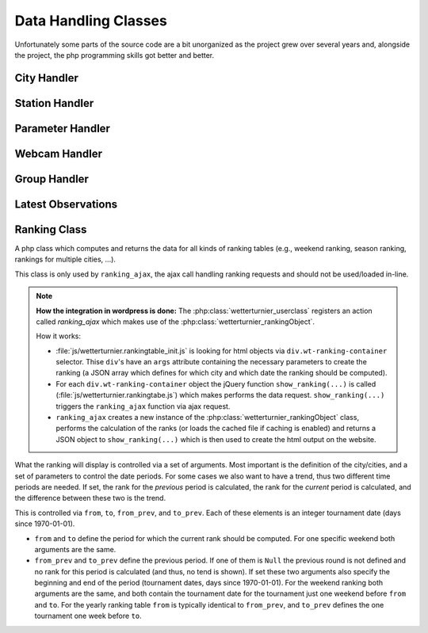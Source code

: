 Data Handling Classes
=====================

Unfortunately some parts of the source code are a bit unorganized as the
project grew over several years and, alongside the project, the php programming
skills got better and better.

City Handler
------------

.. phpautoclass:: wetterturnier_cityObject
    :filename: ../classes.php
    :members:

Station Handler
---------------

.. phpautoclass:: wetterturnier_stationObject
    :filename: ../classes.php
    :members:

Parameter Handler
-----------------

.. phpautoclass:: wetterturnier_paramObject
    :filename: ../classes.php
    :members:

Webcam Handler
--------------

.. phpautoclass:: wetterturnier_webcamObject
    :filename: ../classes.php
    :members:

Group Handler
-------------

.. phpautoclass:: wetterturnier_groupsObject
    :filename: ../classes.php
    :members:

Latest Observations
-------------------

.. phpautoclass:: wetterturnier_latestobsObject
    :filename: ../classes.php
    :members:

Ranking Class
-------------

A php class which computes and returns the data for all kinds
of ranking tables (e.g., weekend ranking, season ranking, rankings
for multiple cities, ...).

This class is only used by ``ranking_ajax``, the ajax call handling
ranking requests and should not be used/loaded in-line.

.. note::
    **How the integration in wordpress is done:**
    The :php:class:`wetterturnier_userclass` registers an action called
    `ranking_ajax` which makes use of the :php:class:`wetterturnier_rankingObject`.

    How it works:

    * :file:`js/wetterturnier.rankingtable_init.js` is looking for html objects
      via ``div.wt-ranking-container`` selector. Thise ``div``'s have an ``args``
      attribute containing the necessary parameters to create the ranking (a
      JSON array which defines for which city and which date the ranking should
      be computed).
    * For each ``div.wt-ranking-container`` object the jQuery function
      ``show_ranking(...)`` is called (:file:`js/wetterturnier.rankingtabe.js`)
      which makes performs the data request. ``show_ranking(...)`` triggers the
      ``ranking_ajax`` function via ajax request.
    * ``ranking_ajax`` creates a new instance of the :php:class:`wetterturnier_rankingObject`
      class, performs the calculation of the ranks (or loads the cached file if 
      caching is enabled) and returns a JSON object to ``show_ranking(...)`` which
      is then used to create the html output on the website.

What the ranking will display is controlled via a set of arguments.
Most important is the definition of the city/cities, and a set of
parameters to control the date periods. For some cases we also want to
have a trend, thus two different time periods are needed. If set, the
rank for the `previous` period is calculated, the rank for the `current`
period is calculated, and the difference between these two is the trend.

This is controlled via ``from``, ``to``, ``from_prev``, and ``to_prev``.
Each of these elements is an integer tournament date (days since 1970-01-01).

* ``from`` and ``to`` define the period for which the current rank should
  be computed. For one specific weekend both arguments are the same.
* ``from_prev`` and ``to_prev`` define the previous period. If one of them
  is ``Null`` the previous round is not defined and no rank for this period
  is calculated (and thus, no tend is shown). If set these two arguments
  also specify the beginning and end of the period (tournament dates,
  days since 1970-01-01). For the weekend ranking both arguments are
  the same, and both contain the tournament date for the tournament just
  one weekend before ``from`` and ``to``. For the yearly ranking table
  ``from`` is typically identical to ``from_prev``, and ``to_prev``
  defines the one tournament one week before ``to``.


.. phpautoclass:: wetterturnier_rankingObject
    :filename: ../rankingclass.php
    :members:

